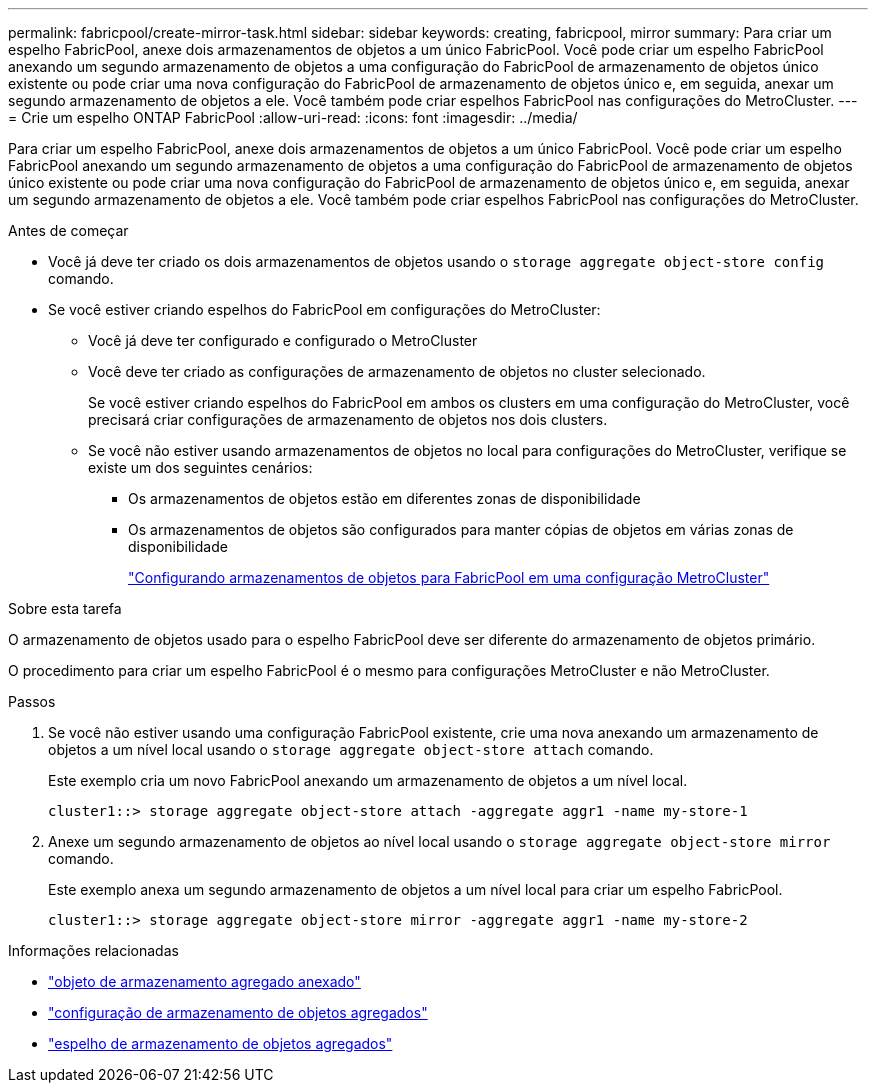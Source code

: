 ---
permalink: fabricpool/create-mirror-task.html 
sidebar: sidebar 
keywords: creating, fabricpool, mirror 
summary: Para criar um espelho FabricPool, anexe dois armazenamentos de objetos a um único FabricPool. Você pode criar um espelho FabricPool anexando um segundo armazenamento de objetos a uma configuração do FabricPool de armazenamento de objetos único existente ou pode criar uma nova configuração do FabricPool de armazenamento de objetos único e, em seguida, anexar um segundo armazenamento de objetos a ele. Você também pode criar espelhos FabricPool nas configurações do MetroCluster. 
---
= Crie um espelho ONTAP FabricPool
:allow-uri-read: 
:icons: font
:imagesdir: ../media/


[role="lead"]
Para criar um espelho FabricPool, anexe dois armazenamentos de objetos a um único FabricPool. Você pode criar um espelho FabricPool anexando um segundo armazenamento de objetos a uma configuração do FabricPool de armazenamento de objetos único existente ou pode criar uma nova configuração do FabricPool de armazenamento de objetos único e, em seguida, anexar um segundo armazenamento de objetos a ele. Você também pode criar espelhos FabricPool nas configurações do MetroCluster.

.Antes de começar
* Você já deve ter criado os dois armazenamentos de objetos usando o `storage aggregate object-store config` comando.
* Se você estiver criando espelhos do FabricPool em configurações do MetroCluster:
+
** Você já deve ter configurado e configurado o MetroCluster
** Você deve ter criado as configurações de armazenamento de objetos no cluster selecionado.
+
Se você estiver criando espelhos do FabricPool em ambos os clusters em uma configuração do MetroCluster, você precisará criar configurações de armazenamento de objetos nos dois clusters.

** Se você não estiver usando armazenamentos de objetos no local para configurações do MetroCluster, verifique se existe um dos seguintes cenários:
+
*** Os armazenamentos de objetos estão em diferentes zonas de disponibilidade
*** Os armazenamentos de objetos são configurados para manter cópias de objetos em várias zonas de disponibilidade
+
link:setup-object-stores-mcc-task.html["Configurando armazenamentos de objetos para FabricPool em uma configuração MetroCluster"]







.Sobre esta tarefa
O armazenamento de objetos usado para o espelho FabricPool deve ser diferente do armazenamento de objetos primário.

O procedimento para criar um espelho FabricPool é o mesmo para configurações MetroCluster e não MetroCluster.

.Passos
. Se você não estiver usando uma configuração FabricPool existente, crie uma nova anexando um armazenamento de objetos a um nível local usando o `storage aggregate object-store attach` comando.
+
Este exemplo cria um novo FabricPool anexando um armazenamento de objetos a um nível local.

+
[listing]
----
cluster1::> storage aggregate object-store attach -aggregate aggr1 -name my-store-1
----
. Anexe um segundo armazenamento de objetos ao nível local usando o `storage aggregate object-store mirror` comando.
+
Este exemplo anexa um segundo armazenamento de objetos a um nível local para criar um espelho FabricPool.

+
[listing]
----
cluster1::> storage aggregate object-store mirror -aggregate aggr1 -name my-store-2
----


.Informações relacionadas
* link:https://docs.netapp.com/us-en/ontap-cli/storage-aggregate-object-store-attach.html["objeto de armazenamento agregado anexado"^]
* link:https://docs.netapp.com/us-en/ontap-cli/search.html?q=storage+aggregate+object-store+config["configuração de armazenamento de objetos agregados"^]
* link:https://docs.netapp.com/us-en/ontap-cli/storage-aggregate-object-store-mirror.html["espelho de armazenamento de objetos agregados"^]

